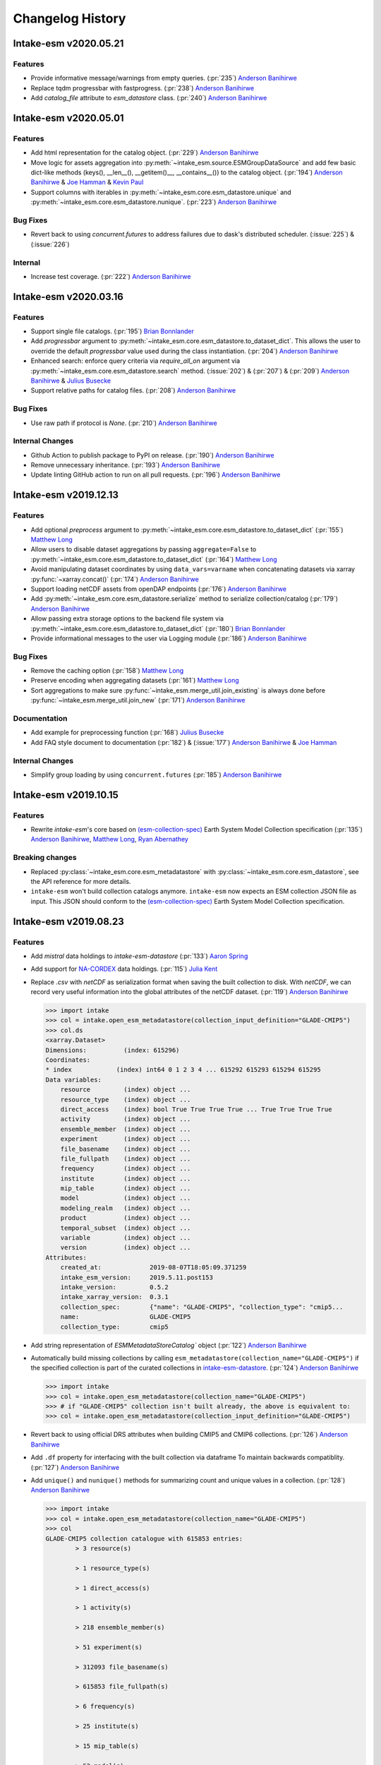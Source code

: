 =================
Changelog History
=================

Intake-esm v2020.05.21
======================

Features
--------

- Provide informative message/warnings from empty queries. (:pr:`235`) `Anderson Banihirwe`_
- Replace tqdm progressbar with fastprogress. (:pr:`238`) `Anderson Banihirwe`_
- Add `catalog_file` attribute to `esm_datastore` class. (:pr:`240`) `Anderson Banihirwe`_

Intake-esm v2020.05.01
======================

Features
--------

- Add html representation for the catalog object. (:pr:`229`) `Anderson Banihirwe`_

- Move logic for assets aggregation into :py:meth:`~intake_esm.source.ESMGroupDataSource`
  and add few basic dict-like methods (keys(), __len__(), __getitem()__, __contains__())
  to the catalog object. (:pr:`194`) `Anderson Banihirwe`_ & `Joe Hamman`_ & `Kevin Paul`_

- Support columns with iterables in :py:meth:`~intake_esm.core.esm_datastore.unique` and
  :py:meth:`~intake_esm.core.esm_datastore.nunique`. (:pr:`223`) `Anderson Banihirwe`_


Bug Fixes
---------

- Revert back to using `concurrent.futures` to address failures due
  to dask's distributed scheduler. (:issue:`225`) & (:issue:`226`)

Internal
--------

- Increase test coverage. (:pr:`222`) `Anderson Banihirwe`_



Intake-esm v2020.03.16
======================


Features
--------

- Support single file catalogs. (:pr:`195`) `Brian Bonnlander`_

- Add `progressbar` argument to :py:meth:`~intake_esm.core.esm_datastore.to_dataset_dict`.
  This allows the user to override the default `progressbar` value used
  during the class instantiation. (:pr:`204`) `Anderson Banihirwe`_

- Enhanced search: enforce query criteria via `require_all_on` argument via
  :py:meth:`~intake_esm.core.esm_datastore.search` method.
  (:issue:`202`) & (:pr:`207`) & (:pr:`209`) `Anderson Banihirwe`_ & `Julius Busecke`_

- Support relative paths for catalog files. (:pr:`208`) `Anderson Banihirwe`_


Bug Fixes
---------

- Use raw path if protocol is `None`. (:pr:`210`) `Anderson Banihirwe`_


Internal Changes
----------------

- Github Action to publish package to PyPI on release.
  (:pr:`190`) `Anderson Banihirwe`_

- Remove unnecessary inheritance. (:pr:`193`) `Anderson Banihirwe`_

- Update linting GitHub action to run on all pull requests.
  (:pr:`196`) `Anderson Banihirwe`_



Intake-esm v2019.12.13
=======================


Features
--------

- Add optional `preprocess` argument to :py:meth:`~intake_esm.core.esm_datastore.to_dataset_dict`
  (:pr:`155`) `Matthew Long`_
- Allow users to disable dataset aggregations by passing ``aggregate=False``
  to :py:meth:`~intake_esm.core.esm_datastore.to_dataset_dict` (:pr:`164`) `Matthew Long`_
- Avoid manipulating dataset coordinates by using ``data_vars=varname``
  when concatenating datasets via xarray :py:func:`~xarray.concat()`
  (:pr:`174`) `Anderson Banihirwe`_
- Support loading netCDF assets from openDAP endpoints
  (:pr:`176`) `Anderson Banihirwe`_
- Add :py:meth:`~intake_esm.core.esm_datastore.serialize` method to serialize collection/catalog
  (:pr:`179`) `Anderson Banihirwe`_
- Allow passing extra storage options to the backend file system via
  :py:meth:`~intake_esm.core.esm_datastore.to_dataset_dict` (:pr:`180`) `Brian Bonnlander`_
- Provide informational messages to the user via Logging module
  (:pr:`186`) `Anderson Banihirwe`_

Bug Fixes
---------

- Remove the caching option (:pr:`158`) `Matthew Long`_
- Preserve encoding when aggregating datasets (:pr:`161`) `Matthew Long`_
- Sort aggregations to make sure :py:func:`~intake_esm.merge_util.join_existing`
  is always done before :py:func:`~intake_esm.merge_util.join_new`
  (:pr:`171`) `Anderson Banihirwe`_

Documentation
-------------

- Add example for preprocessing function (:pr:`168`) `Julius Busecke`_
- Add FAQ style document to documentation (:pr:`182`) &  (:issue:`177`)
  `Anderson Banihirwe`_ & `Joe Hamman`_

Internal Changes
----------------

- Simplify group loading by using ``concurrent.futures`` (:pr:`185`) `Anderson Banihirwe`_



Intake-esm v2019.10.15
=======================

Features
--------

- Rewrite `intake-esm`'s core based on `(esm-collection-spec)`_ Earth System Model Collection specification
  (:pr:`135`) `Anderson Banihirwe`_, `Matthew Long`_, `Ryan Abernathey`_


.. _(esm-collection-spec): https://github.com/NCAR/esm-collection-spec


Breaking changes
----------------

- Replaced :py:class:`~intake_esm.core.esm_metadatastore` with :py:class:`~intake_esm.core.esm_datastore`,
  see the API reference for more details.
- ``intake-esm`` won't build collection catalogs anymore. ``intake-esm`` now expects an ESM collection JSON file
  as input. This JSON should conform to the `(esm-collection-spec)`_ Earth System Model Collection specification.



Intake-esm v2019.08.23
=======================


Features
--------
- Add `mistral` data holdings to `intake-esm-datastore` (:pr:`133`) `Aaron Spring`_

- Add support for `NA-CORDEX`_ data holdings. (:pr:`115`) `Julia Kent`_

- Replace `.csv` with `netCDF` as serialization format when saving the built collection to disk.
  With `netCDF`, we can record very useful information into the global attributes of the netCDF dataset.
  (:pr:`119`) `Anderson Banihirwe`_

  .. code-block:: python

    >>> import intake
    >>> col = intake.open_esm_metadatastore(collection_input_definition="GLADE-CMIP5")
    >>> col.ds
    <xarray.Dataset>
    Dimensions:          (index: 615296)
    Coordinates:
    * index            (index) int64 0 1 2 3 4 ... 615292 615293 615294 615295
    Data variables:
        resource         (index) object ...
        resource_type    (index) object ...
        direct_access    (index) bool True True True True ... True True True True
        activity         (index) object ...
        ensemble_member  (index) object ...
        experiment       (index) object ...
        file_basename    (index) object ...
        file_fullpath    (index) object ...
        frequency        (index) object ...
        institute        (index) object ...
        mip_table        (index) object ...
        model            (index) object ...
        modeling_realm   (index) object ...
        product          (index) object ...
        temporal_subset  (index) object ...
        variable         (index) object ...
        version          (index) object ...
    Attributes:
        created_at:             2019-08-07T18:05:09.371259
        intake_esm_version:     2019.5.11.post153
        intake_version:         0.5.2
        intake_xarray_version:  0.3.1
        collection_spec:        {"name": "GLADE-CMIP5", "collection_type": "cmip5...
        name:                   GLADE-CMIP5
        collection_type:        cmip5

- Add string representation of `ESMMetadataStoreCatalog`` object (:pr:`122`) `Anderson Banihirwe`_


- Automatically build missing collections by calling ``esm_metadatastore(collection_name="GLADE-CMIP5")``
  if the specified collection is part of the curated collections in `intake-esm-datastore`_.
  (:pr:`124`) `Anderson Banihirwe`_

  .. code-block:: python

    >>> import intake
    >>> col = intake.open_esm_metadatastore(collection_name="GLADE-CMIP5")
    >>> # if "GLADE-CMIP5" collection isn't built already, the above is equivalent to:
    >>> col = intake.open_esm_metadatastore(collection_input_definition="GLADE-CMIP5")

- Revert back to using official DRS attributes when building CMIP5 and CMIP6 collections.
  (:pr:`126`) `Anderson Banihirwe`_

- Add ``.df`` property for interfacing with the built collection via dataframe
  To maintain backwards compatiblity. (:pr:`127`) `Anderson Banihirwe`_

- Add ``unique()`` and ``nunique()`` methods for summarizing count and unique values in a collection.
  (:pr:`128`) `Anderson Banihirwe`_

  .. code-block:: python

    >>> import intake
    >>> col = intake.open_esm_metadatastore(collection_name="GLADE-CMIP5")
    >>> col
    GLADE-CMIP5 collection catalogue with 615853 entries:
            > 3 resource(s)

            > 1 resource_type(s)

            > 1 direct_access(s)

            > 1 activity(s)

            > 218 ensemble_member(s)

            > 51 experiment(s)

            > 312093 file_basename(s)

            > 615853 file_fullpath(s)

            > 6 frequency(s)

            > 25 institute(s)

            > 15 mip_table(s)

            > 53 model(s)

            > 7 modeling_realm(s)

            > 3 product(s)

            > 9121 temporal_subset(s)

            > 454 variable(s)

            > 489 version(s)

    >>> col.nunique()
    resource                3
    resource_type           1
    direct_access           1
    activity                1
    ensemble_member       218
    experiment             51
    file_basename      312093
    file_fullpath      615853
    frequency               6
    institute              25
    mip_table              15
    model                  53
    modeling_realm          7
    product                 3
    temporal_subset      9121
    variable              454
    version               489
    dtype: int64
    >>> col.unique(columns=['frequency', 'modeling_realm'])
    {'frequency': {'count': 6, 'values': ['mon', 'day', '6hr', 'yr', '3hr', 'fx']},
    'modeling_realm': {'count': 7, 'values': ['atmos', 'land', 'ocean', 'seaIce', 'ocnBgchem',
    'landIce', 'aerosol']}}

.. _NA-CORDEX: https://na-cordex.org/
.. _intake-esm-datastore: https://github.com/NCAR/intake-esm-datastore


Bug Fixes
----------

-  For CMIP6, extract ``grid_label`` from directory path instead of file name. (:pr:`127`) `Anderson Banihirwe`_





Intake-esm v2019.8.5
=====================


Features
--------

- Support building collections using inputs from intake-esm-datastore repository.
  (:pr:`79`) `Anderson Banihirwe`_

- Ensure that requested files are available locally before loading data into xarray datasets.
  (:pr:`82`) `Anderson Banihirwe`_ and `Matthew Long`_

- Split collection definitions out of config. (:pr:`83`) `Matthew Long`_

- Add ``intake-esm-builder``, a CLI tool for building collection from the command line. (:pr:`89`) `Anderson Banihirwe`_

- Add support for CESM-LENS data holdings residing in AWS S3. (:pr:`98`) `Anderson Banihirwe`_

- Sort collection upon creation according to order-by-columns, pass urlpath through stack for use in parsing collection filenames (:pr:`100`) `Paul Branson`_

Bug Fixes
----------

- Fix bug in ``_list_files_hsi()`` to return list instead of filter object.
  (:pr:`81`) `Matthew Long`_ and `Anderson Banihirwe`_

- ``cesm._get_file_attrs`` fixed to break loop when longest `stream` is matched. (:pr:`80`) `Matthew Long`_

- Restore ``non_dim_coords`` to data variables all the time. (:pr:`90`) `Anderson Banihirwe`_

- Fix bug in ``intake_esm/cesm.py`` that caused ``intake-esm`` to exclude hourly (1hr, 6hr, etc..) CESM-LE data.
  (:pr:`110`) `Anderson Banihirwe`_

- Fix bugs in ``intake_esm/cmip.py`` that caused improper regular expression matching for ``table_id`` and ``grid_label``.
  (:pr:`113`) & (:issue:`111`) `Naomi Henderson`_ and `Anderson Banihirwe`_


Internal Changes
----------------

- Refactor existing functionality to make intake-esm robust and extensible. (:pr:`77`) `Anderson Banihirwe`_

- Add ``aggregate._override_coords`` function to override dim coordinates except time
  in case there's floating point precision difference. (:pr:`108`) `Anderson Banihirwe`_

- Fix CESM-LE ice component peculiarities that caused intake-esm to load data improperly.
  The fix separates variables for `ice` component into two separate components:

  - ``ice_sh``: for southern hemisphere
  - ``ice_nh``: for northern hemisphere

  (:pr:`114`) `Anderson Banihirwe`_


Intake-esm v2019.5.11
======================


Features
---------

- Add implementation for The Gridded Meteorological Ensemble Tool (GMET) data holdings (:pr:`61`) `Anderson Banihirwe`_
- Allow users to specify exclude_dirs for CMIP collections (:pr:`63`) & (:issue:`62`) `Anderson Banihirwe`_
- Keep CMIP6 ``tracking_id`` in merge_keys (:pr:`67`) `Anderson Banihirwe`_
- Add implementation for ERA5 datasets (:pr:`68`) `Anderson Banihirwe`_


Intake-esm v2019.4.26
======================


Features
---------

- Add implementations for ``CMIPCollection`` and ``CMIPSource`` (:pr:`38`) `Anderson Banihirwe`_
- Add support for CMIP6 data (:pr:`46`) `Anderson Banihirwe`_
- Add implementation for The Max Planck Institute Grand Ensemble (MPI-GE) data holdings (:pr:`52`) & (:issue:`51`) `Aaron Spring`_ and `Anderson Banihirwe`_
- Return dictionary of datasets all the time for consistency (:pr:`56`) `Anderson Banihirwe`_

Bug Fixes
----------

- Include multiple netcdf files in same subdirectory (:pr:`55`) & (:issue:`54`) `Naomi Henderson`_ and `Anderson Banihirwe`_


Intake-esm v2019.2.28
======================

Features
---------

- Allow CMIP integration (:pr:`35`) `Anderson Banihirwe`_

Bug Fixes
----------

- Fix bug on build catalog and move `exclude_dirs` to `locations` (:pr:`33`) `Matthew Long`_


Trivial/Internal Changes
------------------------

- Change Logger, update dev-environment dependencies, and formatting fix in input.yml (:pr:`31`) `Matthew Long`_
- Update CircleCI workflow (:pr:`32`) `Anderson Banihirwe`_
- Rename package from `intake-cesm` to `intake-esm` (:pr:`34`) `Anderson Banihirwe`_



.. _`Aaron Spring`: https://github.com/aaronspring
.. _`Anderson Banihirwe`: https://github.com/andersy005
.. _`Brian Bonnlander`: https://github.com/bonnland
.. _`Julia Kent`: https://github.com/jukent
.. _`Matthew Long`: https://github.com/matt-long
.. _`Naomi Henderson`: https://github.com/naomi-henderson
.. _`Paul Branson`: https://github.com/pbranson
.. _`Ryan Abernathey`: https://github.com/rabernat
.. _`Julius Busecke`: https://github.com/jbusecke
.. _`Joe Hamman`: https://github.com/jhamman
.. _`Kevin Paul`: https://github.com/kmpaul
